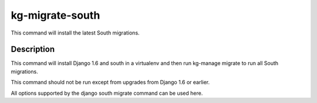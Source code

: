 kg-migrate-south
================
This command will install the latest South migrations.

Description
-----------
This command will install Django 1.6 and south in a virtualenv and then run
kg-manage migrate to run all South migrations.

This command should not be run except from upgrades from Django 1.6 or earlier.

All options supported by the django south migrate command can be used here.
